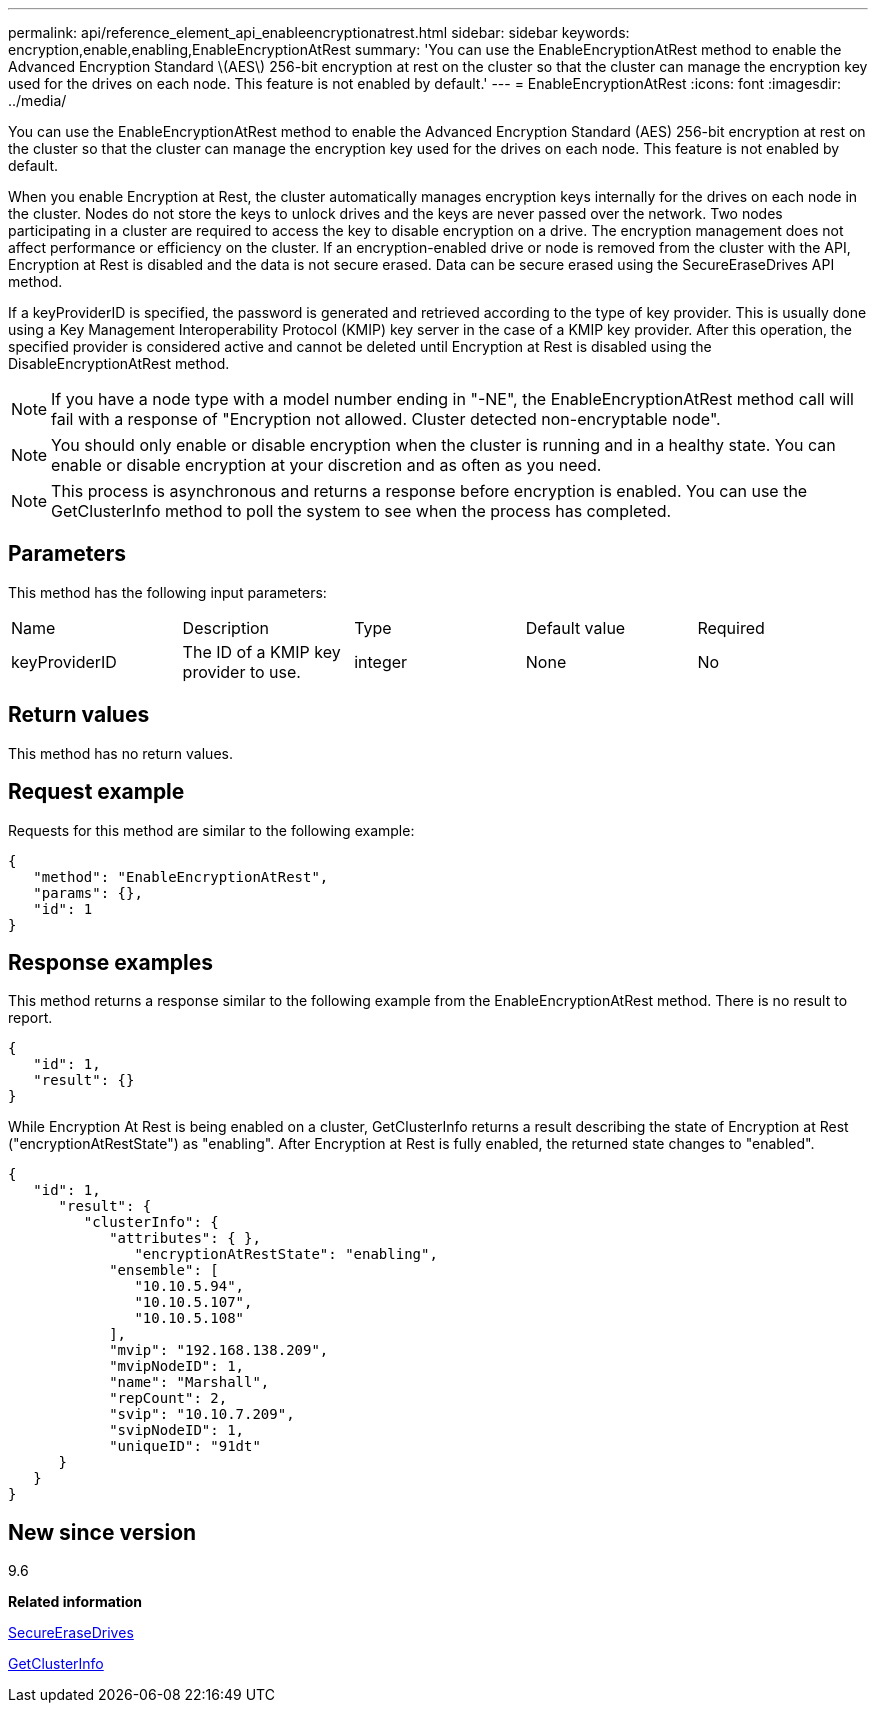 ---
permalink: api/reference_element_api_enableencryptionatrest.html
sidebar: sidebar
keywords: encryption,enable,enabling,EnableEncryptionAtRest
summary: 'You can use the EnableEncryptionAtRest method to enable the Advanced Encryption Standard \(AES\) 256-bit encryption at rest on the cluster so that the cluster can manage the encryption key used for the drives on each node. This feature is not enabled by default.'
---
= EnableEncryptionAtRest
:icons: font
:imagesdir: ../media/

[.lead]
You can use the EnableEncryptionAtRest method to enable the Advanced Encryption Standard (AES) 256-bit encryption at rest on the cluster so that the cluster can manage the encryption key used for the drives on each node. This feature is not enabled by default.

When you enable Encryption at Rest, the cluster automatically manages encryption keys internally for the drives on each node in the cluster. Nodes do not store the keys to unlock drives and the keys are never passed over the network. Two nodes participating in a cluster are required to access the key to disable encryption on a drive. The encryption management does not affect performance or efficiency on the cluster. If an encryption-enabled drive or node is removed from the cluster with the API, Encryption at Rest is disabled and the data is not secure erased. Data can be secure erased using the SecureEraseDrives API method.

If a keyProviderID is specified, the password is generated and retrieved according to the type of key provider. This is usually done using a Key Management Interoperability Protocol (KMIP) key server in the case of a KMIP key provider. After this operation, the specified provider is considered active and cannot be deleted until Encryption at Rest is disabled using the DisableEncryptionAtRest method.

NOTE: If you have a node type with a model number ending in "-NE", the EnableEncryptionAtRest method call will fail with a response of "Encryption not allowed. Cluster detected non-encryptable node".

NOTE: You should only enable or disable encryption when the cluster is running and in a healthy state. You can enable or disable encryption at your discretion and as often as you need.

NOTE: This process is asynchronous and returns a response before encryption is enabled. You can use the GetClusterInfo method to poll the system to see when the process has completed.

== Parameters

This method has the following input parameters:

|===
| Name| Description| Type| Default value| Required
a|
keyProviderID
a|
The ID of a KMIP key provider to use.
a|
integer
a|
None
a|
No
|===

== Return values

This method has no return values.

== Request example

Requests for this method are similar to the following example:

----
{
   "method": "EnableEncryptionAtRest",
   "params": {},
   "id": 1
}
----

== Response examples

This method returns a response similar to the following example from the EnableEncryptionAtRest method. There is no result to report.

----
{
   "id": 1,
   "result": {}
}
----

While Encryption At Rest is being enabled on a cluster, GetClusterInfo returns a result describing the state of Encryption at Rest ("encryptionAtRestState") as "enabling". After Encryption at Rest is fully enabled, the returned state changes to "enabled".

----
{
   "id": 1,
      "result": {
         "clusterInfo": {
            "attributes": { },
               "encryptionAtRestState": "enabling",
            "ensemble": [
               "10.10.5.94",
               "10.10.5.107",
               "10.10.5.108"
            ],
            "mvip": "192.168.138.209",
            "mvipNodeID": 1,
            "name": "Marshall",
            "repCount": 2,
            "svip": "10.10.7.209",
            "svipNodeID": 1,
            "uniqueID": "91dt"
      }
   }
}
----

== New since version

9.6

*Related information*

xref:reference_element_api_secureerasedrives.adoc[SecureEraseDrives]

xref:reference_element_api_getclusterinfo.adoc[GetClusterInfo]
